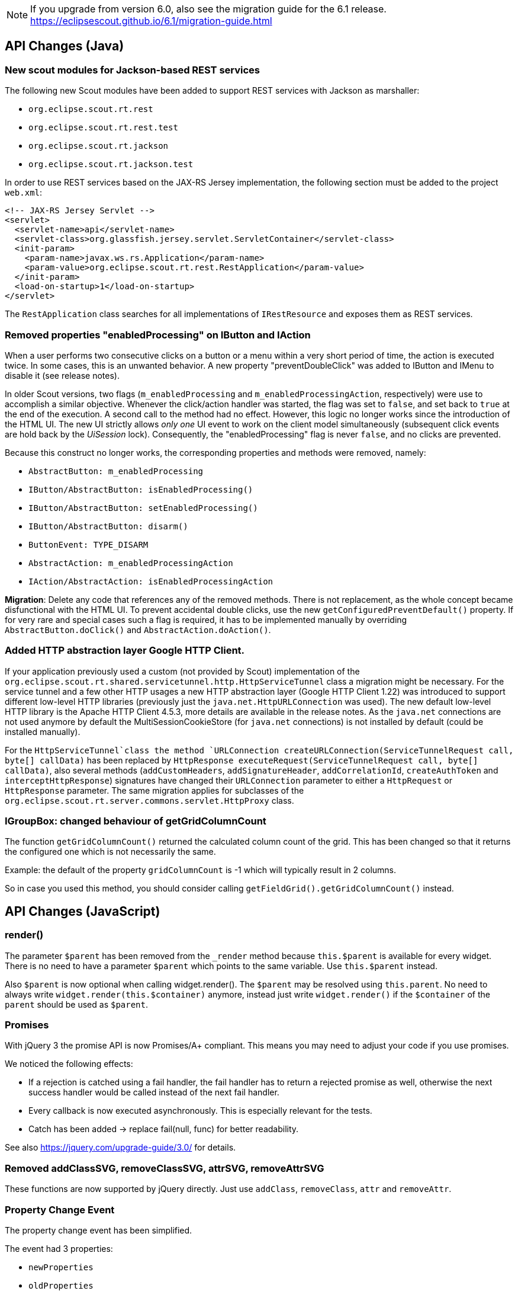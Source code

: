 ////
Howto:
- Write this document such that it helps people to migrate. Describe what they should do.
- Chronological order is not necessary.
- Choose the right top level chapter (java, js, other)
////

////
  =============================================================================
  === API CHANGES IN JAVA CODE ================================================
  =============================================================================
////

NOTE: If you upgrade from version 6.0, also see the migration guide for the 6.1 release. +
https://eclipsescout.github.io/6.1/migration-guide.html +

== API Changes (Java)

=== New scout modules for Jackson-based REST services

The following new Scout modules have been added to support REST services with Jackson as marshaller:

* `org.eclipse.scout.rt.rest`
* `org.eclipse.scout.rt.rest.test`
* `org.eclipse.scout.rt.jackson`
* `org.eclipse.scout.rt.jackson.test`

In order to use REST services based on the JAX-RS Jersey implementation, the following section must be added to the project `web.xml`:

[source,xml]
----
<!-- JAX-RS Jersey Servlet -->
<servlet>
  <servlet-name>api</servlet-name>
  <servlet-class>org.glassfish.jersey.servlet.ServletContainer</servlet-class>
  <init-param>
    <param-name>javax.ws.rs.Application</param-name>
    <param-value>org.eclipse.scout.rt.rest.RestApplication</param-value>
  </init-param>
  <load-on-startup>1</load-on-startup>
</servlet>
----

The `RestApplication` class searches for all implementations of `IRestResource` and exposes them as REST services.

=== Removed properties "enabledProcessing" on IButton and IAction

When a user performs two consecutive clicks on a button or a menu within a very short period of time, the action is executed twice. In some cases, this is an unwanted behavior. A new property "preventDoubleClick" was added to IButton and IMenu to disable it (see release notes).

In older Scout versions, two flags (`m_enabledProcessing` and `m_enabledProcessingAction`, respectively) were use to accomplish a
similar objective. Whenever the click/action handler was started, the flag was set to `false`, and set back to `true` at the end of the execution. A second call to the method had no effect. However, this logic no longer works since the introduction of the HTML UI. The new UI strictly allows _only one_ UI event to work on the client model simultaneously (subsequent click events are hold back by the _UiSession_ lock). Consequently, the "enabledProcessing" flag is never `false`, and no clicks are prevented.

Because this construct no longer works, the corresponding properties and methods were removed, namely:

* [line-through]#`AbstractButton: m_enabledProcessing`#
* [line-through]#`IButton/AbstractButton: isEnabledProcessing()`#
* [line-through]#`IButton/AbstractButton: setEnabledProcessing()`#
* [line-through]#`IButton/AbstractButton: disarm()`#
* [line-through]#`ButtonEvent: TYPE_DISARM`#
* [line-through]#`AbstractAction: m_enabledProcessingAction`#
* [line-through]#`IAction/AbstractAction: isEnabledProcessingAction`#

*Migration*: Delete any code that references any of the removed methods. There is not replacement, as the whole concept became disfunctional with the HTML UI. To prevent accidental double clicks, use the new `getConfiguredPreventDefault()` property. If for very rare and special cases such a flag is required, it has to be implemented manually by overriding `AbstractButton.doClick()` and `AbstractAction.doAction()`.

=== Added HTTP abstraction layer Google HTTP Client.

If your application previously used a custom (not provided by Scout) implementation of the `org.eclipse.scout.rt.shared.servicetunnel.http.HttpServiceTunnel` class a migration might be necessary. For the service tunnel and a few other HTTP usages a new HTTP abstraction layer (Google HTTP Client 1.22) was introduced to support different low-level HTTP libraries (previously just the `java.net.HttpURLConnection` was used). The new default low-level HTTP library is the Apache HTTP Client 4.5.3, more details are available in the release notes. As the `java.net` connections are not used anymore by default the MultiSessionCookieStore (for `java.net` connections) is not installed by default (could be installed manually).

For the `HttpServiceTunnel`class the method `URLConnection createURLConnection(ServiceTunnelRequest call, byte[] callData)` has been replaced by
`HttpResponse executeRequest(ServiceTunnelRequest call, byte[] callData)`, also several methods (`addCustomHeaders`, `addSignatureHeader`, `addCorrelationId`, `createAuthToken` and `interceptHttpResponse`) signatures have changed their `URLConnection` parameter to either a `HttpRequest` or `HttpResponse` parameter. The same migration applies for subclasses of the `org.eclipse.scout.rt.server.commons.servlet.HttpProxy` class.

=== IGroupBox: changed behaviour of getGridColumnCount
The function `getGridColumnCount()` returned the calculated column count of the grid. This has been changed so that it returns the configured one which is not necessarily the same.

Example: the default of the property `gridColumnCount` is -1 which will typically result in 2 columns.

So in case you used this method, you should consider calling `getFieldGrid().getGridColumnCount()` instead.

// ^^^
// Insert descriptions of Java API changes here

////
  =============================================================================
  === API CHANGES IN JAVA SCRIPT CODE =========================================
  =============================================================================
////

== API Changes (JavaScript)

=== render()
The parameter `$parent` has been removed from the `_render` method because `this.$parent` is available for every widget. There is no need to have a parameter `$parent` which points to the same variable. Use `this.$parent` instead.

Also `$parent` is now optional when calling widget.render(). The `$parent` may be resolved using `this.parent`. No need to always write
`widget.render(this.$container)` anymore, instead just write `widget.render()` if the `$container` of the `parent` should be used as `$parent`.

=== Promises
With jQuery 3 the promise API is now Promises/A+ compliant. This means you may need to adjust your code if you use promises.

We noticed the following effects:

- If a rejection is catched using a fail handler, the fail handler has
to return a rejected promise as well, otherwise the next success handler
would be called instead of the next fail handler.
- Every callback is now executed asynchronously. This is especially
relevant for the tests.
- Catch has been added -> replace fail(null, func) for better
readability.

See also https://jquery.com/upgrade-guide/3.0/ for details.

=== Removed addClassSVG, removeClassSVG, attrSVG, removeAttrSVG
These functions are now supported by jQuery directly. Just use `addClass`, `removeClass`, `attr` and `removeAttr`.

=== Property Change Event
The property change event has been simplified.

The event had 3 properties:

* [line-through]#`newProperties`#
* [line-through]#`oldProperties`#
* [line-through]#`changedProperties`#

This was added to be able to react to multiple property change events at
once. Since 6.1, bulk property changes don't exist anymore, so there is
no need for these properties anymore.

Now, with 7.0, the property change event has the following properties:

* `propertyName`
* `oldValue`
* `newValue`

This makes handling the event easier. Check your propertyChange event handlers and adjust them accordingly.

=== Logical Grid Validation
Automatic Grid Data Validation has been introduced. This means there is no need to manually create a Logical Grid (e.g. `VerticalSmartGroupBoxBodyGrid` or `HorizontalGroupBoxBodyGrid` and validate it anymore, this will be done by the `LogicalGridLayout` itself. Also, check your JSON files, remove any explicit x, y grid definitions because they will be calculated by the `LogicalGrid`. Make sure to always use the property `gridDataHints` instead of `gridData`.

// ^^^
// Insert descriptions of JavaScript API changes here

=== Event Naming
The naming of the events has been harmonized to conform with the event naming guide. This is only relevant, if you attached listeners using JavaScript or if you do some kind of load testing using the events in the requests.

The following changes have been made:

* Rename doAction to action
* Rename linkPageWithRow to pageRowLink
* Rename initPage to pageInit
* Rename exportToClipboard to clipboardExport
* Rename parseerror to parseError
* Rename selectionChanged to selectionChange
* Rename callAction to action
* Removed insertText
* Rename popupopen to popupOpen
* Rename locationChanged to locationChange
* Rename sessionready to sessionReady
* Rename desktopcreated to desktopReady
* Rename positionChanged to positionChange
* Rename scrollstart to scrollStart
* Rename scrollend to scrollEnd
* Rename clicked to click
* Rename modelChanged to modelChange
* Rename selectionChanged to selectionChange
* Rename viewRangeChanged to viewRangeChange
* Rename formActivated to formActivate
* Rename historyEntryActivated to historyEntryActivate
* Rename viewAdded to viewAdd
* Rename viewRemoved to viewRemove
* Rename viewActivated to viewActivate
* Rename viewDeactivated to viewDeactivate
* Rename tabClicked to click
* Rename tabSelected to tabSelect
* Rename nodeClicked to nodeClick
* Rename rowClicked to rowClick
* Rename rowsSorted to sort
* Remove sortRows
* Rename rowsGrouped to group
* Remove groupRows
* Rename exportToClipboard to clipboardExport
* Rename rowsFiltered to filter
* Rename addFilter to filterAdded
* Rename removeFilter to filterRemoved
* Rename filterResetted to filterReset
* Remove groupingChanged

////
  =============================================================================
  === OTHER IMPORTANT CHANGES REQUIRING MIGRATION =============================
  =============================================================================
////

== Other Changes

=== Maven provided dependencies

In Maven dependencies with the scope provided are not transitive.
This makes sense if a dependency is set to provided depending on the environment.
Any artifacts that are not intended to be used in a certain environment should not have the scope provided and are therefore now transitive.
We removed any current dependency `javax.servlet:javax.servlet-api` except for the one in the artifact `org.eclipse.scout.rt.server.commons`.

To migrate your project, remove any dependency to `javax.servlet:javax.servlet-api`, `javax.xml.ws:jaxws-api` or `javax.ws.rs:javax.ws.rs-api`.
Then add to all artifacts with packaging type war the dependency to `javax.servlet:javax.servlet-api` with scope provided.
Depending on the container, you may want also to add the depdendency `javax.xml.ws:jaxws-api` with scope provided to the war artifact.

[source,xml]
----
<project>

  <artifactId>myproject.server.war</artifactId>
  <packaging>war</packaging>

  <dependencies>
    <dependency>
      <groupId>myproject</groupId>
      <artifactId>myproject.server</artifactId>
    </dependency>

    <!-- provided by container -->
    <dependency>
      <groupId>javax.servlet</groupId>
      <artifactId>javax.servlet-api</artifactId>
      <scope>provided</scope>
    </dependency>
  </dependencies>
</project>
----

// ^^^
// Insert descriptions of other important changes here
